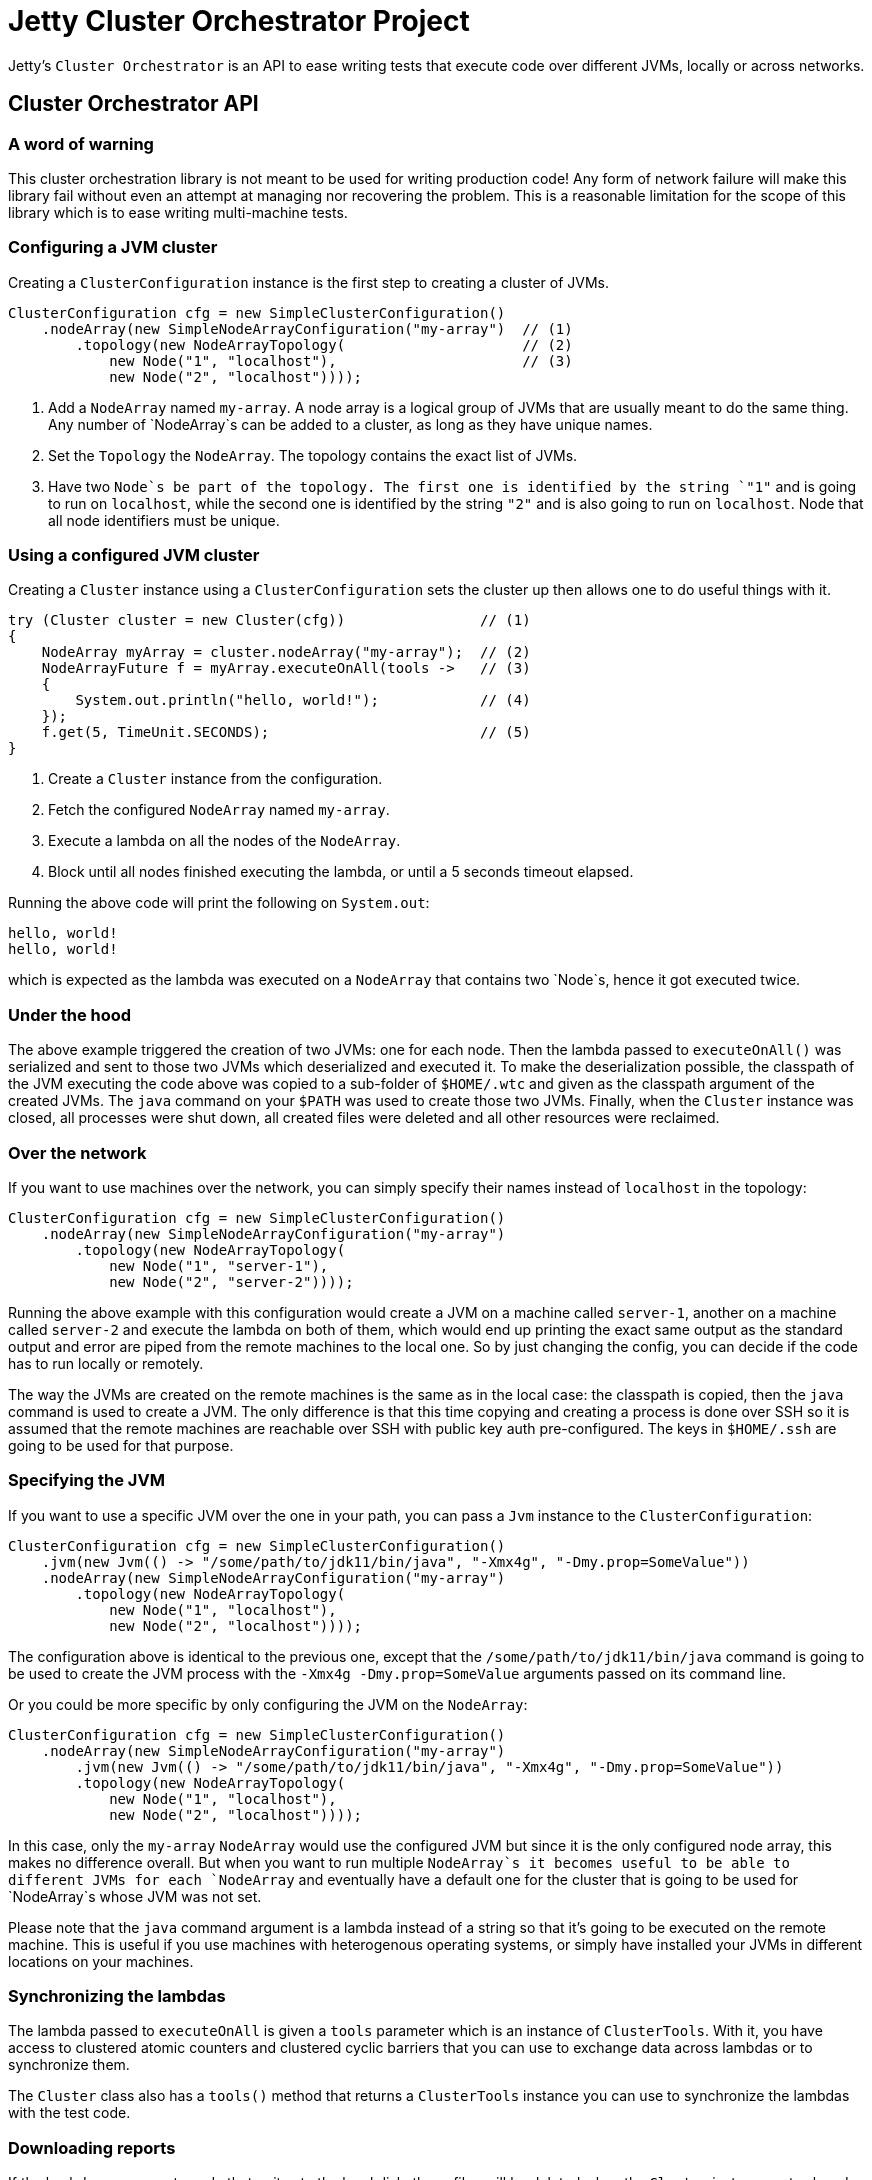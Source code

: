 = Jetty Cluster Orchestrator Project

Jetty's `Cluster Orchestrator` is an API to ease writing tests that execute code over different JVMs, locally or across networks.

== Cluster Orchestrator API

=== A word of warning

This cluster orchestration library is not meant to be used for writing production code! Any form of network failure will make
this library fail without even an attempt at managing nor recovering the problem. This is a reasonable limitation for the scope
of this library which is to ease writing multi-machine tests.

=== Configuring a JVM cluster

Creating a `ClusterConfiguration` instance is the first step to creating a cluster of JVMs. 

[source,java]
----
ClusterConfiguration cfg = new SimpleClusterConfiguration()
    .nodeArray(new SimpleNodeArrayConfiguration("my-array")  // (1)
        .topology(new NodeArrayTopology(                     // (2)
            new Node("1", "localhost"),                      // (3)
            new Node("2", "localhost"))));

----

. Add a `NodeArray` named `my-array`. A node array is a logical group of JVMs that are usually meant to do the same thing.
 Any number of `NodeArray`s can be added to a cluster, as long as they have unique names.
. Set the `Topology` the `NodeArray`. The topology contains the exact list of JVMs.
. Have two `Node`s be part of the topology. The first one is identified by the string `&quot;1&quot;` and is going to run on `localhost`,
 while the second one is identified by the string `&quot;2&quot;` and is also going to run on `localhost`. Node that all node identifiers
 must be unique.

=== Using a configured JVM cluster

Creating a `Cluster` instance using a `ClusterConfiguration` sets the cluster up then allows one to do useful things with it.

[source,java]
----
try (Cluster cluster = new Cluster(cfg))                // (1)
{
    NodeArray myArray = cluster.nodeArray("my-array");  // (2)
    NodeArrayFuture f = myArray.executeOnAll(tools ->   // (3)
    {
        System.out.println("hello, world!");            // (4)
    });
    f.get(5, TimeUnit.SECONDS);                         // (5)
}
----

. Create a `Cluster` instance from the configuration.
. Fetch the configured `NodeArray` named `my-array`.
. Execute a lambda on all the nodes of the `NodeArray`.
. Block until all nodes finished executing the lambda, or until a 5 seconds timeout elapsed.

Running the above code will print the following on `System.out`:

[source,asciidoc]
----
hello, world!
hello, world!
----

which is expected as the lambda was executed on a `NodeArray` that contains two `Node`s, hence it got executed twice.

=== Under the hood

The above example triggered the creation of two JVMs: one for each node. Then the lambda passed to `executeOnAll()` was
serialized and sent to those two JVMs which deserialized and executed it.
To make the deserialization possible, the classpath of the JVM executing the code above was copied to a sub-folder
of `$HOME/.wtc` and given as the classpath argument of the created JVMs. The `java` command on your `$PATH` was used to
create those two JVMs. Finally, when the `Cluster` instance was closed, all processes were shut down, all created files were
deleted and all other resources were reclaimed.

=== Over the network

If you want to use machines over the network, you can simply specify their names instead of `localhost` in the topology: 

[source,java]
----
ClusterConfiguration cfg = new SimpleClusterConfiguration()
    .nodeArray(new SimpleNodeArrayConfiguration("my-array")
        .topology(new NodeArrayTopology(
            new Node("1", "server-1"),
            new Node("2", "server-2"))));
----

Running the above example with this configuration would create a JVM on a machine called `server-1`, another on a machine called
`server-2` and execute the lambda on both of them, which would end up printing the exact same output as the standard output and
error are piped from the remote machines to the local one. So by just changing the config, you can decide if the code has to
run locally or remotely.

The way the JVMs are created on the remote machines is the same as in the local case: the classpath is copied, then the `java`
command is used to create a JVM. The only difference is that this time copying and creating a process is done over SSH
so it is assumed that the remote machines are reachable over SSH with public key auth pre-configured. The keys in `$HOME/.ssh`
are going to be used for that purpose.

=== Specifying the JVM

If you want to use a specific JVM over the one in your path, you can pass a `Jvm` instance to the `ClusterConfiguration`:

[source,java]
----
ClusterConfiguration cfg = new SimpleClusterConfiguration()
    .jvm(new Jvm(() -> "/some/path/to/jdk11/bin/java", "-Xmx4g", "-Dmy.prop=SomeValue"))
    .nodeArray(new SimpleNodeArrayConfiguration("my-array")
        .topology(new NodeArrayTopology(
            new Node("1", "localhost"),
            new Node("2", "localhost"))));
----

The configuration above is identical to the previous one, except that the `/some/path/to/jdk11/bin/java` command is going to be
used to create the JVM process with the `-Xmx4g -Dmy.prop=SomeValue` arguments passed on its command line.

Or you could be more specific by only configuring the JVM on the `NodeArray`:

[source,java]
----
ClusterConfiguration cfg = new SimpleClusterConfiguration()
    .nodeArray(new SimpleNodeArrayConfiguration("my-array")
        .jvm(new Jvm(() -> "/some/path/to/jdk11/bin/java", "-Xmx4g", "-Dmy.prop=SomeValue"))
        .topology(new NodeArrayTopology(
            new Node("1", "localhost"),
            new Node("2", "localhost"))));
----

In this case, only the `my-array` `NodeArray` would use the configured JVM but since it is the only configured node array,
this makes no difference overall. But when you want to run multiple `NodeArray`s it becomes useful to be able to different
JVMs for each `NodeArray` and eventually have a default one for the cluster that is going to be used for `NodeArray`s
whose JVM was not set.

Please note that the `java` command argument is a lambda instead of a string so that it's going to be executed on the remote
machine. This is useful if you use machines with heterogenous operating systems, or simply have installed your JVMs in
different locations on your machines.

=== Synchronizing the lambdas

The lambda passed to `executeOnAll` is given a `tools` parameter which is an instance of `ClusterTools`. With it, you have access
to clustered atomic counters and clustered cyclic barriers that you can use to exchange data across lambdas or to synchronize them.

The `Cluster` class also has a `tools()` method that returns a `ClusterTools` instance you can use to synchronize the lambdas
with the test code.

=== Downloading reports

If the lambdas you execute code that writes to the local disk, those files will be deleted when the `Cluster` instance gets closed,
assuming that you create your files in the current working directory. It is sometimes useful to have each node write a report locally
then collect all those reports and eventually merge and transform them.

[source,java]
----
ClusterConfiguration cfg = new SimpleClusterConfiguration()            // (1)
    .nodeArray(new SimpleNodeArrayConfiguration("my-array")
        .topology(new NodeArrayTopology(
            new Node("1", "server-1"),
            new Node("2", "server-2"))));

try (Cluster cluster = new Cluster(cfg))
{
    NodeArray myArray = cluster.nodeArray("my-array");
    NodeArrayFuture f = myArray.executeOnAll(tools ->
    {
        try (FileOutputStream fos = new FileOutputStream("data.txt"))
        {
            fos.write("hello file!".getBytes(StandardCharsets.UTF_8));  // (2)
        }
    });
    f.get(5, TimeUnit.SECONDS);

    for (String id : myArray.ids())                                     // (3)
    {
        File outputFolder = new File("reports", id);
        outputFolder.mkdirs();
        try (FileOutputStream fos = new FileOutputStream(new File(outputFolder, "data.txt")))
        {
            Path path = myArray.rootPathOf(id).resolve("data.txt");     // (4)
            Files.copy(path, fos);
        }
    }
}
----

. Create a cluster with a single `NodeArray` named `my-array` that contains two nodes.
. Execute a lambda on each of those two nodes to create a file called `data.txt` into the current working directory.
. Iterate over the IDs of the nodes of the `my-array` `NodeArray`.
. `NodeArray.rootPathOf(id)` returns a NIO `Path` instance that points to the node's current working directory. The NIO
  `Path` API can be used to browse folders or read files which is done in this case to copy the files over to the local machine.

After running this test, you should have a hierarchy on the local filesystem that looks like the following:

[source]
----
 reports
 +-- 1
 |   +-- data.txt
 +-- 2
     +-- data.txt
----

A NIO `FileSystem` is created for each remote machine that transparently works across the SSH connection, or locally
in case the node's machine is `localhost`. Please just note that the transparent remote filesystem is read-only.
